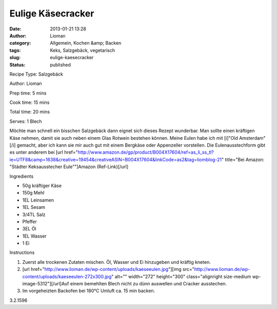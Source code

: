 Eulige Käsecracker
##################
:date: 2013-01-21 13:28
:author: Lioman
:category: Allgemein, Kochen &amp; Backen
:tags: Keks, Salzgebäck, vegetarisch
:slug: eulige-kaesecracker
:status: published

.. raw:: html

   <div class="easyrecipe">

 Eulige Käsecracker

.. raw:: html

   </p>

.. raw:: html

   <div class="ERClear">

.. raw:: html

   </div>

.. raw:: html

   <div class="ERHead">

Recipe Type: Salzgebäck

.. raw:: html

   </div>

.. raw:: html

   <div class="ERHead">

Author: Lioman

.. raw:: html

   </div>

.. raw:: html

   <div class="ERHead">

Prep time: 5 mins

.. raw:: html

   </div>

.. raw:: html

   <div class="ERHead">

Cook time: 15 mins

.. raw:: html

   </div>

.. raw:: html

   <div class="ERHead">

Total time: 20 mins

.. raw:: html

   </div>

.. raw:: html

   <div class="ERHead">

Serves: 1 Blech

.. raw:: html

   </div>

.. raw:: html

   <div class="ERSummary">

Möchte man schnell ein bisschen Salzgebäck dann eignet sich dieses
Rezept wunderbar. Man sollte einen kräftigen Käse nehmen, damit sie auch
neben einem Glas Rotwein bestehen können. Meine Eulen habe ich mit
[i]"Old Amsterdam"[/i] gemacht, aber ich kann sie mir auch gut mit einem
Bergkäse oder Appenzeller vorstellen. Die Eulenausstechform gibt es
unter anderem bei [url
href="http://www.amazon.de/gp/product/B004X17604/ref=as\_li\_ss\_tl?ie=UTF8&camp=1638&creative=19454&creativeASIN=B004X17604&linkCode=as2&tag=liomblog-21"
title="Bei Amazon: "Städter Keksausstecher Eule""]Amazon
(Ref-Link)[/url]

.. raw:: html

   </div>

.. raw:: html

   <div class="ERIngredients">

.. raw:: html

   <div class="ERIngredientsHeader">

Ingredients

.. raw:: html

   </div>

-  50g kräftiger Käse
-  150g Mehl
-  1EL Leinsamen
-  1EL Sesam
-  3/4TL Salz
-  Pfeffer
-  3EL Öl
-  1EL Wasser
-  1 Ei

.. raw:: html

   </div>

.. raw:: html

   <div class="ERInstructions">

.. raw:: html

   <div class="ERInstructionsHeader">

Instructions

.. raw:: html

   </div>

.. raw:: html

   <div class="instructions">

#. Zuerst alle trockenen Zutaten mischen. Öl, Wasser und Ei hinzugeben
   und kräftig kneten.
#. [url
   href="http://www.lioman.de/wp-content/uploads/kaeseeulen.jpg"][img
   src="http://www.lioman.de/wp-content/uploads/kaeseeulen-272x300.jpg"
   alt="" width="272" height="300" class="alignright size-medium
   wp-image-5312"][/url]Auf einem bemehlten Blech nicht zu dünn
   auswellen und Cracker ausstechen.
#. Im vorgeheizten Backofen bei 180°C Umluft ca. 15 min backen.

.. raw:: html

   </div>

.. raw:: html

   </div>

.. raw:: html

   <div class="ERNutrition">

.. raw:: html

   </div>

.. raw:: html

   <div class="endeasyrecipe" style="display: none;">

3.2.1596

.. raw:: html

   </div>

.. raw:: html

   </div>

 

 
